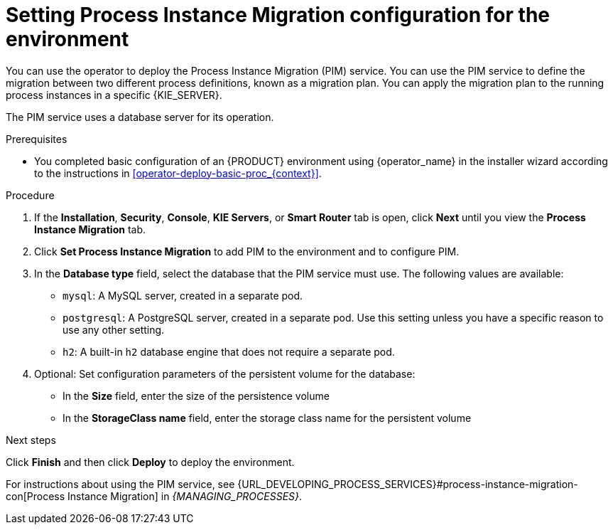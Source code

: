 [id='operator-deploy-pim-proc_{context}']
= Setting Process Instance Migration configuration for the environment

You can use the operator to deploy the Process Instance Migration (PIM) service. You can use the PIM service to define the migration between two different process definitions, known as a migration plan. You can apply the migration plan to the running process instances in a specific {KIE_SERVER}.

The PIM service uses a database server for its operation.

.Prerequisites

* You completed basic configuration of an {PRODUCT} environment using {operator_name} in the installer wizard according to the instructions in <<operator-deploy-basic-proc_{context}>>.

.Procedure
. If the *Installation*, *Security*, *Console*, *KIE Servers*, or *Smart Router* tab is open, click *Next* until you view the *Process Instance Migration* tab.
. Click *Set Process Instance Migration* to add PIM to the environment and to configure PIM.
. In the *Database type* field, select the database that the PIM service must use. The following values are available:
** `mysql`: A MySQL server, created in a separate pod.
** `postgresql`: A PostgreSQL server, created in a separate pod. Use this setting unless you have a specific reason to use any other setting.
** `h2`: A built-in `h2` database engine that does not require a separate pod.
. Optional: Set configuration parameters of the persistent volume for the database:
** In the *Size* field, enter the size of the persistence volume
** In the *StorageClass name* field, enter the storage class name for the persistent volume

.Next steps

Click *Finish* and then click *Deploy* to deploy the environment.

For instructions about using the PIM service, see {URL_DEVELOPING_PROCESS_SERVICES}#process-instance-migration-con[Process Instance Migration] in _{MANAGING_PROCESSES}_.
